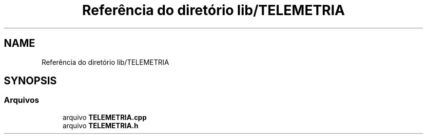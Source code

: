 .TH "Referência do diretório lib/TELEMETRIA" 3 "Sexta, 17 de Setembro de 2021" "Quadrirrotor" \" -*- nroff -*-
.ad l
.nh
.SH NAME
Referência do diretório lib/TELEMETRIA
.SH SYNOPSIS
.br
.PP
.SS "Arquivos"

.in +1c
.ti -1c
.RI "arquivo \fBTELEMETRIA\&.cpp\fP"
.br
.ti -1c
.RI "arquivo \fBTELEMETRIA\&.h\fP"
.br
.in -1c
